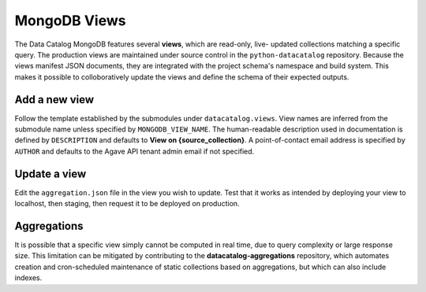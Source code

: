 .. _schema_add_view:

=============
MongoDB Views
=============

The Data Catalog MongoDB features several **views**, which are read-only, live-
updated collections matching a specific query. The production views are
maintained under source control in the ``python-datacatalog`` repository.
Because the views manifest JSON documents, they are integrated with the project
schema's namespace and build system. This makes it possible to colloboratively
update the views and define the schema of their expected outputs.

Add a new view
--------------
Follow the template established by the submodules under ``datacatalog.views``.
View names are inferred from the submodule name unless specified by
``MONGODB_VIEW_NAME``. The human-readable description used in documentation is
defined by ``DESCRIPTION`` and defaults to **View on {source_collection}**. A
point-of-contact email address is specified by ``AUTHOR`` and defaults to the
Agave API tenant admin email if not specified.

.. code-block:: console
   :caption: Test using your local MongoDB installation

   $ python -m bootstrap.manage_views -localhost
   $ make bootstrap-views DB_ENV="localhost"

.. code-block:: console
   :caption: Deploy to staging (requires proper authorization)

   $ python -m bootstrap.manage_views -staging
   $ make bootstrap-views DB_ENV="staging"

.. code-block:: console
   :caption: Deploy to production (requires proper authorization)

   $ python -m bootstrap.manage_views -production
   $ make bootstrap-views DB_ENV="production"

Update a view
-------------
Edit the ``aggregation.json`` file in the view you wish to update. Test that it
works as intended by deploying your view to localhost, then staging, then
request it to be deployed on production.

Aggregations
------------

It is possible that a specific view simply cannot be computed in real time, due
to query complexity or large response size. This limitation can be mitigated by
contributing to the **datacatalog-aggregations** repository, which automates
creation and cron-scheduled maintenance of static collections
based on aggregations, but which can also include indexes.
